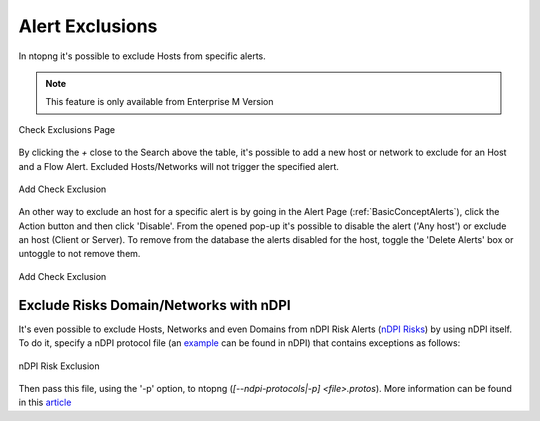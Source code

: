 .. _RiskAndCheckExclusion:

Alert Exclusions
================

In ntopng it's possible to exclude Hosts from specific alerts.

.. note::

  This feature is only available from Enterprise M Version

.. figure:: ../img/check_exclusion_page.png
  :align: center
  :alt: Check Exclusion Page

  Check Exclusions Page

By clicking the `+` close to the Search above the table, it's possible to add a new host or network to exclude for an Host and a Flow Alert.
Excluded Hosts/Networks will not trigger the specified alert.

.. figure:: ../img/add_check_exclusion.png
  :align: center
  :alt: Add Check Exclusion

  Add Check Exclusion

An other way to exclude an host for a specific alert is by going in the Alert Page (:ref:`BasicConceptAlerts`), click the Action button and then click 'Disable'.
From the opened pop-up it's possible to disable the alert ('Any host') or exclude an host (Client or Server). To remove from the database the alerts disabled for the host, 
toggle the 'Delete Alerts' box or untoggle to not remove them. 

.. figure:: ../img/add_check_exclusion_from_alert_page.png
  :align: center
  :alt: Add Check Exclusion

  Add Check Exclusion

Exclude Risks Domain/Networks with nDPI
---------------------------------

It's even possible to exclude Hosts, Networks and even Domains from nDPI Risk Alerts (`nDPI Risks`_) by using nDPI itself.
To do it, specify a nDPI protocol file (an `example`_ can be found in nDPI) that contains exceptions as follows:

.. figure:: ../img/ndpi_risk_exclusion.png
  :align: center
  :alt: nDPI Risk Exclusion

  nDPI Risk Exclusion

Then pass this file, using the '-p' option, to ntopng (`[--ndpi-protocols|-p] <file>.protos`).
More information can be found in this `article`_

.. _`example`: https://github.com/ntop/nDPI/blob/dev/example/protos.txt
.. _`nDPI Risks`: https://www.ntop.org/guides/nDPI/flow_risks.html
.. _`article`: https://www.ntop.org/ndpi/howto-define-ndpi-risk-exceptions-for-networks-and-domains/
